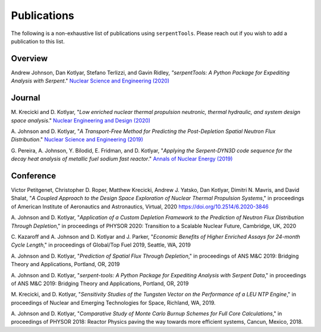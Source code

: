 .. _publications:

============
Publications
============

The following is a non-exhaustive list of publications using ``serpentTools``.
Please reach out if you wish to add a publication to this list.

Overview
========

Andrew Johnson, Dan Kotlyar, Stefano Terlizzi, and Gavin Ridley,
*"serpentTools: A Python Package for Expediting Analysis with Serpent*."
`Nuclear Science and Engineering (2020)
<https://doi.org/10.1080/00295639.2020.1723992>`_

Journal
=======

M. Krecicki and D. Kotlyar, "*Low enriched nuclear thermal propulsion
neutronic, thermal hydraulic, and system design space analysis*."
`Nuclear Engineering and Design (2020) <https://doi.org/10.1016/j.nucengdes.2020.110605>`_

A. Johnson and D. Kotlyar, "*A Transport-Free Method for Predicting the
Post-Depletion Spatial Neutron Flux Distribution*." `Nuclear Science and
Engineering (2019) <https://doi.org/10.1080/00295639.2019.1661171>`_

G. Pereira, A. Johnson, Y. Bilodid, E. Fridman, and D. Kotlyar,
"*Applying the Serpent-DYN3D code sequence for the decay heat analysis
of metallic fuel sodium fast reactor*." `Annals of Nuclear Energy (2019)
<https://doi.org/10.1016/j.anucene.2018.11.020>`_

Conference
==========

Victor Petitgenet, Christopher D. Roper, Matthew Krecicki, Andrew J. Yatsko,
Dan Kotlyar, Dimitri N. Mavris, and David Shalat, "*A Coupled Approach
to the Design Space Exploration of Nuclear Thermal Propulsion Systems*,"
in proceedings of American Institute of Aeronautics and Astronautics,
Virtual, 2020 https://doi.org/10.2514/6.2020-3846

A. Johnson and D. Kotlyar, "*Application of a Custom Depletion Framework
to the Prediction of Neutron Flux Distribution Through Depletion*,"
in proceedings of PHYSOR 2020: Transition to a Scalable Nuclear
Future, Cambridge, UK, 2020

C. Kazaroff and A. Johnson and D. Kotlyar and J. Parker, "*Economic
Benefits of Higher Enriched Assays for 24-month Cycle Length*," in
proceedings of Global/Top Fuel 2019, Seattle, WA, 2019

A. Johnson and D. Kotlyar, "*Prediction of Spatial Flux Through Depletion*,"
in proceedings of ANS M&C 2019: Bridging Theory and Applications, Portland, OR, 2019

A. Johnson and D. Kotlyar, "*serpent-tools: A Python Package for Expediting
Analysis with Serpent Data*," in proceedings of ANS M&C 2019: Bridging
Theory and Applications, Portland, OR, 2019

M. Krecicki, and D. Kotlyar, "*Sensitivity Studies of the Tungsten Vector
on the Performance of a LEU NTP Engine*," in proceedings of Nuclear and
Emerging Technologies for Space, Richland, WA, 2019.

A. Johnson and D. Kotlyar, "*Comparative Study of Monte Carlo Burnup Schemes
for Full Core Calculations*," in proceedings of PHYSOR 2018: Reactor Physics
paving the way towards more efficient systems, Cancun, Mexico, 2018.
